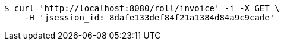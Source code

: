 [source,bash]
----
$ curl 'http://localhost:8080/roll/invoice' -i -X GET \
    -H 'jsession_id: 8dafe133def84f21a1384d84a9c9cade'
----